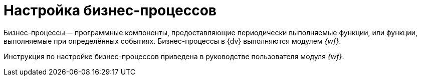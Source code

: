 = Настройка бизнес-процессов

Бизнес-процессы -- программные компоненты, предоставляющие периодически выполняемые функции, или функции, выполняемые при определённых событиях. Бизнес-процессы в {dv} выполняются модулем _{wf}_.

Инструкция по настройке бизнес-процессов приведена в руководстве пользователя модуля _{wf}_.
